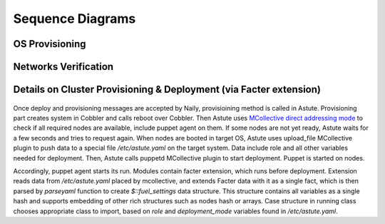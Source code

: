 Sequence Diagrams
=================

OS Provisioning
---------------
 .. uml::
    title Nodes Provisioning
    actor WebUser

    box "Physical Server"
        participant NodePXE
        participant NodeAgent
    end box

    NodePXE -> Cobbler: PXE discovery
    Cobbler --> NodePXE: bootstrap OS image
    NodePXE -> Cobbler: network settings request
    Cobbler --> NodePXE: IP, DNS response
    NodePXE -> NodePXE: OS installation
    NodePXE -> NodeAgent: starts agent
    NodePXE -> MC: starts MCollective
    NodeAgent -> Ohai: get info
    Ohai --> NodeAgent: info
    NodeAgent -> NodePXE: get admin node IP
    NodePXE --> NodeAgent: admin node IP
    NodeAgent -> Nailgun: Registration
    |||
    WebUser -> Nailgun: create cluster
    WebUser -> Nailgun: add nodes to cluster
    WebUser -> Nailgun: deploy cluster
    |||
    Nailgun -> Naily: Provision CentOS
    Naily -> Astute: Provision CentOS
    Astute -> Cobbler: Provision CentOS
    Cobbler -> NodePXE: ssh to reboot
    Cobbler --> NodePXE: CentOS image
    NodePXE -> NodeAgent: starts agent
    NodePXE -> MC: starts MC agent
    NodeAgent -> Nailgun: Node metadata

Networks Verification
---------------------
 .. uml::
    title Network Verification
    actor WebUser

    WebUser -> Nailgun: verify networks (cluster #1)
    Nailgun -> Naily: verify nets (100-120 vlans)
    Naily -> Astute: verify nets
    Astute -> MC: start listeners
    MC -> net_probe.py: forks to listen
    MC --> Astute: listening
    Astute -> MC: send frames
    MC -> net_probe.py: send frames
    net_probe.py --> MC: sent
    MC --> Astute: sent

    Astute -> MC: get result
    MC -> net_probe.py: stop listeners
    net_probe.py --> MC: result
    MC --> Astute: result graph
    Astute --> Naily: vlans Ok
    Naily --> Nailgun: response
    Nailgun --> WebUser: response


Details on Cluster Provisioning & Deployment (via Facter extension)
-------------------------------------------------------------------
 .. uml::
    title Cluster Deployment
    actor WebUser

    Nailgun -> Naily: Provision,Deploy
    Naily -> Astute: Provision,Deploy
    Astute -> MC: Type of nodes?
    MC -> Astute: bootstrap
    Astute -> Cobbler: create system,reboot
    Astute -> MC: Type of nodes?

    MC --> Astute: booted in target OS
    Astute --> Naily: provisioned
    Naily --> Nailgun: provisioned
    Nailgun --> WebUser: status on UI
    Astute -> MC: Create /etc/astute.yaml

    Astute -> MC: run puppet
    MC -> Puppet: runonce
    Puppet -> Facter: get facts
    Facter --> Puppet: set facts and parse astute.yaml

    Puppet -> Puppet: applies $role
    Puppet --> MC: done
    MC --> Astute: deploy is done
    Astute --> Naily: deploy is done
    Naily --> Nailgun: deploy is done
    Nailgun --> WebUser: deploy is done

Once deploy and provisioning messages are accepted by Naily, provisioining 
method is called in Astute.  Provisioning part creates system in Cobbler and 
calls reboot over Cobbler. Then Astute uses `MCollective direct addressing 
mode 
<http://www.devco.net/archives/2012/06/19/mcollective-direct-addressing-mode.ph
p>`_
to check if all required nodes are available, include puppet agent on them. If 
some nodes are not yet ready, Astute waits for a few seconds and tries to
request again.  When nodes are booted in target OS, Astute uses upload_file 
MCollective plugin to push data to a special file */etc/astute.yaml* on the 
target system.
Data include role and all other variables needed for deployment. Then, Astute 
calls puppetd MCollective plugin to start deployment. Puppet is started on 
nodes.

Accordingly, puppet agent starts its run. Modules contain facter extension, 
which runs before deployment. Extension reads data from */etc/astute.yaml* 
placed by mcollective, and extends Facter data with it as a single fact, which 
is then parsed by *parseyaml* function to create *$::fuel_settings* data 
structure. This structure contains all variables as a single hash and
supports embedding of other rich structures such as nodes hash or arrays.
Case structure in running class chooses appropriate class to import,
based on *role* and *deployment_mode* variables found in */etc/astute.yaml*.
